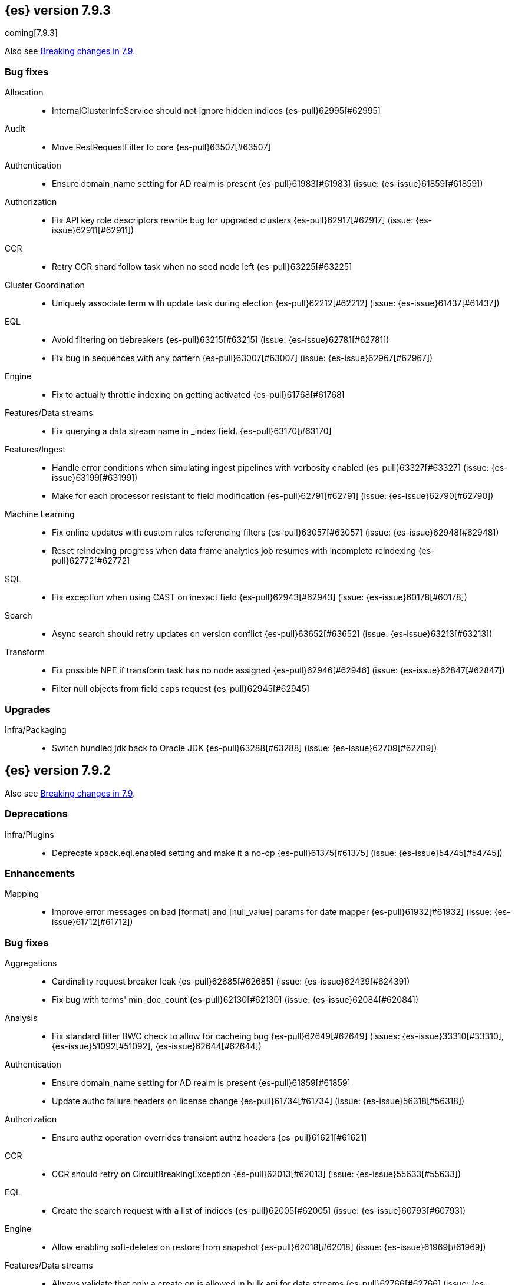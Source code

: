 [[release-notes-7.9.3]]
== {es} version 7.9.3

coming[7.9.3]

Also see <<breaking-changes-7.9,Breaking changes in 7.9>>.

[[bug-7.9.3]]
[float]
=== Bug fixes

Allocation::
* InternalClusterInfoService should not ignore hidden indices {es-pull}62995[#62995]

Audit::
* Move RestRequestFilter to core {es-pull}63507[#63507]

Authentication::
* Ensure domain_name setting for AD realm is present {es-pull}61983[#61983] (issue: {es-issue}61859[#61859])

Authorization::
* Fix API key role descriptors rewrite bug for upgraded clusters {es-pull}62917[#62917] (issue: {es-issue}62911[#62911])

CCR::
* Retry CCR shard follow task when no seed node left {es-pull}63225[#63225]

Cluster Coordination::
* Uniquely associate term with update task during election {es-pull}62212[#62212] (issue: {es-issue}61437[#61437])

EQL::
* Avoid filtering on tiebreakers {es-pull}63215[#63215] (issue: {es-issue}62781[#62781])
* Fix bug in sequences with any pattern {es-pull}63007[#63007] (issue: {es-issue}62967[#62967])

Engine::
* Fix to actually throttle indexing on getting activated {es-pull}61768[#61768]

Features/Data streams::
* Fix querying a data stream name in _index field. {es-pull}63170[#63170]

Features/Ingest::
* Handle error conditions when simulating ingest pipelines with verbosity enabled {es-pull}63327[#63327] (issue: {es-issue}63199[#63199])
* Make for each processor resistant to field modification {es-pull}62791[#62791] (issue: {es-issue}62790[#62790])

Machine Learning::
* Fix online updates with custom rules referencing filters {es-pull}63057[#63057] (issue: {es-issue}62948[#62948])
* Reset reindexing progress when data frame analytics job resumes with incomplete reindexing {es-pull}62772[#62772]

SQL::
* Fix exception when using CAST on inexact field {es-pull}62943[#62943] (issue: {es-issue}60178[#60178])

Search::
* Async search should retry updates on version conflict {es-pull}63652[#63652] (issue: {es-issue}63213[#63213])

Transform::
* Fix possible NPE if transform task has no node assigned {es-pull}62946[#62946] (issue: {es-issue}62847[#62847])
* Filter null objects from field caps request {es-pull}62945[#62945]



[[upgrade-7.9.3]]
[float]
=== Upgrades

Infra/Packaging::
* Switch bundled jdk back to Oracle JDK {es-pull}63288[#63288] (issue: {es-issue}62709[#62709])


[[release-notes-7.9.2]]
== {es} version 7.9.2

Also see <<breaking-changes-7.9,Breaking changes in 7.9>>.

[[deprecation-7.9.2]]
[float]
=== Deprecations

Infra/Plugins::
* Deprecate xpack.eql.enabled setting and make it a no-op {es-pull}61375[#61375] (issue: {es-issue}54745[#54745])

[[enhancement-7.9.2]]
[float]
=== Enhancements

Mapping::
* Improve error messages on bad [format] and [null_value] params for date mapper {es-pull}61932[#61932] (issue: {es-issue}61712[#61712])

[[bug-7.9.2]]
[float]
=== Bug fixes

Aggregations::
* Cardinality request breaker leak {es-pull}62685[#62685] (issue: {es-issue}62439[#62439])
* Fix bug with terms' min_doc_count {es-pull}62130[#62130] (issue: {es-issue}62084[#62084])

Analysis::
* Fix standard filter BWC check to allow for cacheing bug {es-pull}62649[#62649] (issues: {es-issue}33310[#33310], {es-issue}51092[#51092], {es-issue}62644[#62644])

Authentication::
* Ensure domain_name setting for AD realm is present {es-pull}61859[#61859]
* Update authc failure headers on license change {es-pull}61734[#61734] (issue: {es-issue}56318[#56318])

Authorization::
* Ensure authz operation overrides transient authz headers {es-pull}61621[#61621]

CCR::
* CCR should retry on CircuitBreakingException {es-pull}62013[#62013] (issue: {es-issue}55633[#55633])

EQL::
* Create the search request with a list of indices {es-pull}62005[#62005] (issue: {es-issue}60793[#60793])

Engine::
* Allow enabling soft-deletes on restore from snapshot {es-pull}62018[#62018] (issue: {es-issue}61969[#61969])

Features/Data streams::
* Always validate that only a create op is allowed in bulk api for data streams {es-pull}62766[#62766] (issue: {es-issue}62762[#62762])
* Fix NPE when deleting multiple backing indices on a data stream {es-pull}62274[#62274] (issue: {es-issue}62272[#62272])
* Fix data stream wildcard resolution bug in eql search api. {es-pull}61904[#61904] (issue: {es-issue}60828[#60828])
* Prohibit the usage of create index api in namespaces managed by data stream templates {es-pull}62527[#62527]

Features/ILM+SLM::
* Fix condition in ILM step that cannot be met {es-pull}62377[#62377]

Features/Ingest::
* Add Missing NamedWritable Registration for ExecuteEnrichPolicyStatus {es-pull}62364[#62364]

Features/Java High Level REST Client::
* Drop assertion that rest client response warnings conform to RFC 7234 {es-pull}61365[#61365] (issues: {es-issue}60889[#60889], {es-issue}61259[#61259])

Infra/Packaging::
* Check glibc version {es-pull}62728[#62728] (issue: {es-issue}62709[#62709])

Machine Learning::
* Add null checks for C++ log handler {es-pull}62238[#62238]
* Persist progress when setting data frame analytics task to failed {es-pull}61782[#61782]
* Fix reporting of peak memory usage in memory stats for data frame analytics {ml-pull}1468[#1468]
* Fix reporting of peak memory usage in model size stats for anomaly detection {ml-pull}1484[#1484]

Mapping::
* Allow empty null values for date and IP field mappers {es-pull}62487[#62487] (issues: {es-issue}57666[#57666], {es-issue}62363[#62363])
* Take resolution into account when parsing date null value {es-pull}61994[#61994]

Network::
* Log alloc description after netty processors set {es-pull}62741[#62741]

SQL::
* Do not resolve self-referencing aliases {es-pull}62382[#62382] (issue: {es-issue}62296[#62296])

Search::
* Fix disabling `allow_leading_wildcard` {es-pull}62300[#62300] (issues: {es-issue}60959[#60959], {es-issue}62267[#62267])
* Search memory leak {es-pull}61788[#61788]

Transform::
* Disable optimizations when using scripts in group_by {es-pull}60724[#60724] (issue: {es-issue}57332[#57332])



[[upgrade-7.9.2]]
[float]
=== Upgrades

Infra/Packaging::
* Upgrade the bundled JDK to JDK 15 {es-pull}62580[#62580]

[[release-notes-7.9.1]]
== {es} version 7.9.1

Also see <<breaking-changes-7.9,Breaking changes in 7.9>>.

[[feature-7.9.1]]
[float]
=== New features

Search::
* QL: Wildcard field type support {es-pull}58062[#58062] (issues: {es-issue}54184[#54184], {es-issue}58044[#58044])



[[enhancement-7.9.1]]
[float]
=== Enhancements

CRUD::
* Log more information when mappings fail on index creation {es-pull}61577[#61577]

EQL::
* Make endsWith function use a wildcard ES query wherever possible {es-pull}61160[#61160] (issue: {es-issue}61154[#61154])
* Make stringContains function use a wildcard ES query wherever possible {es-pull}61189[#61189] (issue: {es-issue}58922[#58922])

Features/Stats::
* Change severity of negative stats messages from WARN to DEBUG {es-pull}60375[#60375]

Search::
* Fix handling of alias filter in SearchService#canMatch {es-pull}59368[#59368] (issue: {es-issue}59367[#59367])
* QL: Add filtering Query DSL support to IndexResolver {es-pull}60514[#60514] (issue: {es-issue}57358[#57358])

Snapshot/Restore::
* Do not access snapshot repo on dedicated voting-only master node {es-pull}61016[#61016] (issue: {es-issue}59649[#59649])



[[bug-7.9.1]]
[float]
=== Bug fixes

Authentication::
* Call ActionListener.onResponse exactly once {es-pull}61584[#61584]

Authorization::
* Relax the index access control check for scroll searches {es-pull}61446[#61446]

CCR::
* Relax ShardFollowTasksExecutor validation {es-pull}60054[#60054] (issue: {es-issue}59625[#59625])
* Set timeout of auto put-follow request to unbounded {es-pull}61679[#61679] (issue: {es-issue}56891[#56891])
* Set timeout of master node requests on follower to unbounded {es-pull}60070[#60070] (issue: {es-issue}56891[#56891])

Cluster Coordination::
* Restrict testing of legacy discovery to tests {es-pull}61178[#61178] (issue: {es-issue}61177[#61177])

EQL::
* Return sequence join keys in the original type {es-pull}61268[#61268] (issue: {es-issue}59707[#59707])

Features/Data streams::
* "no such index [null]" when indexing into data stream with op_type=index [ISSUE] {es-pull}60581[#60581]
* Data streams: throw ResourceAlreadyExists exception {es-pull}60518[#60518]
* Track backing indices in data streams stats from cluster state {es-pull}59817[#59817]

Features/ILM+SLM::
* Fix race in SLM master/cluster state listeners {es-pull}59801[#59801]

Features/Ingest::
* Fix handling of final pipelines when destination is changed {es-pull}59522[#59522] (issue: {es-issue}57968[#57968])
* Fix wrong pipeline name in debug log {es-pull}58817[#58817] (issue: {es-issue}58478[#58478])
* Fix wrong result when executing bulk requests with and without pipeline {es-pull}60818[#60818] (issue: {es-issue}60437[#60437])
* Update regex file for es user agent node processor {es-pull}59697[#59697] (issue: {es-issue}59694[#59694])

IdentityProvider::
* Only call listener once (SP template registration) {es-pull}60497[#60497] (issues: {es-issue}54285[#54285], {es-issue}54423[#54423])

Machine Learning::
* Always write prediction_probability and prediction_score for classification inference {es-pull}60335[#60335]
* Ensure .ml-config index is updated before clearing anomaly job's finished_time {es-pull}61064[#61064] (issue: {es-issue}61157[#61157])
* Ensure annotations index mappings are up to date {es-pull}61107[#61107] (issue: {es-issue}74935[#74935])
* Handle node closed exception in ML result processing {es-pull}60238[#60238] (issue: {es-issue}60130[#60130])
* Recover data frame extraction search from latest sort key {es-pull}61544[#61544]

SQL::
* Fix NPE on ambiguous GROUP BY {es-pull}59370[#59370] (issues: {es-issue}46396[#46396], {es-issue}56489[#56489])
* Fix SYS COLUMNS schema in ODBC mode {es-pull}59513[#59513] (issue: {es-issue}59506[#59506])

Search::
* Disable sort optimization on search collapsing {es-pull}60838[#60838]
* Search fix: query_string regex searches not working on wildcard fields {es-pull}60959[#60959] (issue: {es-issue}60957[#60957])

Snapshot/Restore::
* Cleanly Handle S3 SDK Exceptions in Request Counting {es-pull}61686[#61686] (issue: {es-issue}61670[#61670])
* Fix Concurrent Snapshot Create+Delete + Delete Index {es-pull}61770[#61770] (issue: {es-issue}61762[#61762])



[[upgrade-7.9.1]]
[float]
=== Upgrades

Infra/Core::
* Upgrade to Lucene 8.6.2 {es-pull}61688[#61688] (issue: {es-issue}61512[#61512])



[[release-notes-7.9.0]]
== {es} version 7.9.0

Also see <<breaking-changes-7.9,Breaking changes in 7.9>>.

[float]
[[security-updates-7.9.0]]
=== Security updates

* A field disclosure flaw was found in {es} when running a scrolling search with
field level security. If a user runs the same query another more privileged user
recently ran, the scrolling search can leak fields that should be hidden. This
could result in an attacker gaining additional permissions against a restricted
index. All versions of {es} before 7.9.0 and 6.8.12 are affected by this flaw.
You must upgrade to {es} version 7.9.0 or 6.8.12 to obtain the fix.
https://cve.mitre.org/cgi-bin/cvename.cgi?name=CVE-2020-7019[CVE-2020-7019]

[[known-issues-7.9.0]]
[discrete]
=== Known issues

* Upgrading to 7.9.0 from an earlier version will result in incorrect mappings
on the {ml} annotations index, and possibly also on the {ml} config index. This
will lead to some pages in the {ml} UI not displaying correctly, and may prevent
{ml-jobs} being created or updated. The best way to avoid this problem if you
read about this known issue before upgrading is to manually update the mappings
on these indices in your old {es} version _before_ upgrading to 7.9.0. If you
find out about the issue after upgrading then reindexing is required to recover.
Full details of the mitigations are in
{ml-docs}/ml-troubleshooting.html#ml-troubleshooting-mappings[Upgrade to 7.9.0 causes incorrect mappings].

* Lucene 8.6.0, on which Elasticsearch 7.9.0 is based,
  https://issues.apache.org/jira/browse/LUCENE-9478[contains a memory
  leak]. This memory leak manifests in Elasticsearch when a single document is
  updated repeatedly with a forced refresh. The cluster state storage layer in
  Elasticsearch is based on Lucene and does use single-document updates with
  forced refreshes, meaning that this memory leak manifests in Elasticsearch under
  normal conditions. It also manifests when user-controlled workloads update a
  single document in an index repeatedly with a forced refresh. In both cases,
  the memory leak is around 500 bytes per update, so it does take some time for
  the leak to show any meaningful impact on the system. Symptoms of this memory
  leak are the size of the used heap slowly rising over time, requests
  eventually being rejected by the real memory circuit breaker, and potentially
  out-of-memory errors. A workaround is to restart any nodes exhibiting these
  symptoms.  We are actively working with the Lucene community to release a
  https://github.com/apache/lucene-solr/pull/1779[fix] in Lucene 8.6.2 to
  deliver in Elasticsearch 7.9.1 that will address this memory leak.

[[breaking-7.9.0]]
[discrete]
=== Breaking changes

Script Cache::
* Script cache size and rate limiting are per-context {es-pull}55753[#55753] (issue: {es-issue}50152[#50152])

Field capabilities API::
* Constant_keyword fields are now described by their family type `keyword` instead of `constant_keyword` {es-pull}58483[#58483] (issue: {es-issue}53175[#53175])

Snapshot restore throttling::
* Restoring from a snapshot (which is a particular form of recovery) is now
  properly taking recovery throttling into account (i.e. the
  `indices.recovery.max_bytes_per_sec` setting).
  The `max_restore_bytes_per_sec` setting is also now defaulting to
  unlimited, whereas previously it was set to `40mb`, which is the
  default that's used for `indices.recovery.max_bytes_per_sec`. This means
  that no behavioral change will be observed by clusters where the recovery
  and restore settings had not been adapted from the defaults. {es-pull}58658[#58658]

Thread pool write queue size::
* The WRITE thread pool default queue size (`thread_pool.write.size`) has been
  increased from 200 to 10000. A small queue size (200) caused issues when users
  wanted to send small indexing requests with a high client count. Additional
  memory-oriented back pressure has been introduced with the
  `indexing_pressure.memory.limit` setting. This setting configures a limit to
  the number of bytes allowed to be consumed by outstanding indexing requests.
  {es-issue}59263[#59263]

Dangling indices::
* Automatically importing dangling indices is now deprecated, disabled by
  default, and will be removed in {es} 8.0. See the
  <<deprecate_auto_import_dangling_indices,migration notes>>.
  {es-pull}58176[#58176] {es-pull}58898[#58898] (issue: {es-issue}48366[#48366])

[[breaking-java-7.9.0]]
[discrete]
=== Breaking Java changes

Aggregations::
* Improve cardinality measure used to build aggs {es-pull}56533[#56533] (issue: {es-issue}56487[#56487])

Features/Ingest::
* Add optional description parameter to ingest processors. {es-pull}57906[#57906] (issue: {es-issue}56000[#56000])



[[feature-7.9.0]]
[discrete]
=== New features

Aggregations::
* Add moving percentiles pipeline aggregation {es-pull}55441[#55441] (issue: {es-issue}49452[#49452])
* Add normalize pipeline aggregation {es-pull}56399[#56399] (issue: {es-issue}51005[#51005])
* Add variable width histogram aggregation {es-pull}42035[#42035] (issues: {es-issue}9572[#9572], {es-issue}50863[#50863])
* Add pipeline inference aggregation {es-pull}58193[#58193]
* Speed up time interval arounding around daylight savings time (DST) {es-pull}56371[#56371] (issue: {es-issue}55559[#55559])

Geo::
* Override doc_value parameter in Spatial XPack module {es-pull}53286[#53286] (issue: {es-issue}37206[#37206])

Machine Learning::
* Add update data frame analytics jobs API {es-pull}58302[#58302] (issue: {es-issue}45720[#45720])
* Introduce model_plot_config.annotations_enabled setting for anomaly detection jobs {es-pull}57539[#57539] (issue: {es-issue}55781[#55781])
* Report significant changes to anomaly detection models in annotations of the results {ml-pull}1247[#1247], {es-pull}56342[#56342], {es-pull}56417[#56417], {es-pull}57144[#57144], {es-pull}57278[#57278], {es-pull}57539[#57539]

Mapping::
* Merge mappings for composable index templates {es-pull}58521[#58521] (issue: {es-issue}53101[#53101])
* Wildcard field optimised for wildcard queries {es-pull}49993[#49993] (issue: {es-issue}48852[#48852])

Search::
* Allow index filtering in field capabilities API {es-pull}57276[#57276] (issue: {es-issue}56195[#56195])



[[enhancement-7.9.0]]
[discrete]
=== Enhancements

Aggregations::
* Add support for numeric range keys {es-pull}56452[#56452] (issue: {es-issue}56402[#56402])
* Added standard deviation / variance sampling to extended stats {es-pull}49782[#49782] (issue: {es-issue}49554[#49554])
* Give significance lookups their own home {es-pull}57903[#57903]
* Increase search.max_buckets to 65,535 {es-pull}57042[#57042] (issue: {es-issue}51731[#51731])
* Optimize date_histograms across daylight savings time {es-pull}55559[#55559]
* Return clear error message if aggregation type is invalid {es-pull}58255[#58255] (issue: {es-issue}58146[#58146])
* Save memory on numeric significant terms when not top {es-pull}56789[#56789] (issue: {es-issue}55873[#55873])
* Save memory when auto_date_histogram is not on top {es-pull}57304[#57304] (issue: {es-issue}56487[#56487])
* Save memory when date_histogram is not on top {es-pull}56921[#56921] (issues: {es-issue}55873[#55873], {es-issue}56487[#56487])
* Save memory when histogram agg is not on top {es-pull}57277[#57277]
* Save memory when numeric terms agg is not top {es-pull}55873[#55873]
* Save memory when parent and child are not on top {es-pull}57892[#57892] (issue: {es-issue}55873[#55873])
* Save memory when rare_terms is not on top {es-pull}57948[#57948] (issue: {es-issue}55873[#55873])
* Save memory when significant_text is not on top {es-pull}58145[#58145] (issue: {es-issue}55873[#55873])
* Save memory when string terms are not on top {es-pull}57758[#57758]
* Speed up reducing auto_date_histo with a time zone {es-pull}57933[#57933] (issue: {es-issue}56124[#56124])
* Speed up rounding in auto_date_histogram {es-pull}56384[#56384] (issue: {es-issue}55559[#55559])

Allocation::
* Account for remaining recovery in disk allocator {es-pull}58029[#58029]

Analysis::
* Add max_token_length setting to the CharGroupTokenizer {es-pull}56860[#56860] (issue: {es-issue}56676[#56676])
* Expose discard_compound_token option to kuromoji_tokenizer {es-pull}57421[#57421]
* Support multiple tokens on LHS in stemmer_override rules (#56113) {es-pull}56484[#56484] (issue: {es-issue}56113[#56113])

Authentication::
* Add http proxy support for OIDC realm {es-pull}57039[#57039] (issue: {es-issue}53379[#53379])
* Improve threadpool usage and error handling for API key validation {es-pull}58090[#58090] (issue: {es-issue}58088[#58088])
* Support handling LogoutResponse from SAML idP {es-pull}56316[#56316] (issues: {es-issue}40901[#40901], {es-issue}43264[#43264])

Authorization::
* Add cache for application privileges {es-pull}55836[#55836] (issue: {es-issue}54317[#54317])
* Add monitor and view_index_metadata privileges to built-in `kibana_system` role {es-pull}57755[#57755]
* Improve role cache efficiency for API key roles {es-pull}58156[#58156] (issue: {es-issue}53939[#53939])

CCR::
* Allow follower indices to override leader settings {es-pull}58103[#58103]

CRUD::
* Retry failed replication due to transient errors {es-pull}55633[#55633]

Engine::
* Don't log on RetentionLeaseSync error handler after an index has been deleted {es-pull}58098[#58098] (issue: {es-issue}57864[#57864])

Features/Data streams::
* Add support for snapshot and restore to data streams {es-pull}57675[#57675] (issues: {es-issue}53100[#53100], {es-issue}57127[#57127])
* Data stream creation validation allows for prefixed indices {es-pull}57750[#57750] (issue: {es-issue}53100[#53100])
* Disallow deletion of composable template if in use by data stream {es-pull}57957[#57957] (issue: {es-issue}57004[#57004])
* Validate alias operations don't target data streams {es-pull}58327[#58327] (issue: {es-issue}53100[#53100])

Features/ILM+SLM::
* Add data stream support to searchable snapshot action {es-pull}57873[#57873] (issue: {es-issue}53100[#53100])
* Add data stream support to the shrink action {es-pull}57616[#57616] (issue: {es-issue}53100[#53100])
* Add support for rolling over data streams  {es-pull}57295[#57295] (issues: {es-issue}53100[#53100], {es-issue}53488[#53488])
* Check the managed index is not a data stream write index {es-pull}58239[#58239] (issue: {es-issue}53100[#53100])

Features/Indices APIs::
* Add default composable templates for new indexing strategy {es-pull}57629[#57629] (issue: {es-issue}56709[#56709])
* Add index block api {es-pull}58094[#58094]
* Add new flag to check whether alias exists on remove {es-pull}58100[#58100]
* Add prefer_v2_templates parameter to reindex {es-pull}56253[#56253] (issue: {es-issue}53101[#53101])
* Add template simulation API for simulating template composition {es-pull}56842[#56842] (issues: {es-issue}53101[#53101], {es-issue}55686[#55686], {es-issue}56255[#56255], {es-issue}56390[#56390])

Features/Ingest::
* Add ignore_empty_value parameter in set ingest processor {es-pull}57030[#57030] (issue: {es-issue}54783[#54783])
* Support `if_seq_no` and `if_primary_term` for ingest {es-pull}55430[#55430] (issue: {es-issue}41255[#41255])

Features/Java High Level REST Client::
* Add support for data streams {es-pull}58106[#58106] (issue: {es-issue}53100[#53100])
* Enable decompression of response within LowLevelRestClient {es-pull}55413[#55413] (issues: {es-issue}24349[#24349], {es-issue}53555[#53555])

Features/Java Low Level REST Client::
* Add isRunning method to RestClient {es-pull}57973[#57973] (issue: {es-issue}42133[#42133])
* Add RequestConfig support to RequestOptions {es-pull}57972[#57972]

Infra/Circuit Breakers::
* Enhance real memory circuit breaker with G1 GC {es-pull}58674[#58674] (issue: {es-issue}57202[#57202])

Infra/Core::
* Introduce node.roles setting {es-pull}54998[#54998]

Infra/Packaging::
* Remove DEBUG-level logging from actions in Docker {es-pull}57389[#57389] (issues: {es-issue}51198[#51198], {es-issue}51459[#51459])

Infra/Plugins::
* Improved ExtensiblePlugin {es-pull}58234[#58234]

Infra/Resiliency::
* Adds resiliency to read-only filesystems #45286 {es-pull}52680[#52680] (issue: {es-issue}45286[#45286])

Machine Learning::
* Accounting for model size when models are not cached. {es-pull}58670[#58670]
* Adds new for_export flag to GET _ml/inference API {es-pull}57351[#57351]
* Adds WKT geometry detection in find_file_structure {es-pull}57014[#57014] (issue: {es-issue}56967[#56967])
* Calculate cache misses for inference and return in stats {es-pull}58252[#58252]
* Delete auto-generated annotations when job is deleted. {es-pull}58169[#58169] (issue: {es-issue}57976[#57976])
* Delete auto-generated annotations when model snapshot is reverted {es-pull}58240[#58240] (issue: {es-issue}57982[#57982])
* Delete expired data by job {es-pull}57337[#57337]
* Introduce Annotation.event field {es-pull}57144[#57144] (issue: {es-issue}55781[#55781])
* Add support for larger forecasts in memory via max_model_memory setting {ml-pull}1238[#1238], {es-pull}57254[#57254]
* Don't lose precision when saving model state {ml-pull}1274[#1274]
* Parallelize the feature importance calculation for classification and regression over trees {ml-pull}1277[#1277]
* Add an option to do categorization independently for each partition {ml-pull}1293[#1293], {ml-pull}1318[#1318], {ml-pull}1356[#1356], {es-pull}57683[#57683]
* Memory usage is reported during job initialization {ml-pull}1294[#1294]
* More realistic memory estimation for classification and regression means that these analyses will require lower memory limits than before {ml-pull}1298[#1298]
* Checkpoint state to allow efficient failover during coarse parameter search for classification and regression {ml-pull}1300[#1300]
* Improve data access patterns to speed up classification and regression {ml-pull}1312[#1312]
* Performance improvements for classification and regression, particularly running multithreaded {ml-pull}1317[#1317]
* Improve runtime and memory usage training deep trees for classification and regression {ml-pull}1340[#1340]
* Improvement in handling large inference model definitions {ml-pull}1349[#1349]
* Add a peak_model_bytes field to model_size_stats {ml-pull}1389[#1389]

Mapping::
* Add regex query support to wildcard field {es-pull}55548[#55548] (issue: {es-issue}54725[#54725])
* Make `keyword` a family of field types {es-pull}58315[#58315] (issue: {es-issue}53175[#53175])
* Store parsed mapping settings in IndexSettings {es-pull}57492[#57492] (issue: {es-issue}57395[#57395])
* Wildcard field - add support for custom null values {es-pull}57047[#57047]

Network::
* Make the number of transport threads equal to the number of available CPUs {es-pull}56488[#56488]

Recovery::
* Implement dangling indices API {es-pull}50920[#50920] (issue: {es-issue}48366[#48366])
* Reestablish peer recovery after network errors {es-pull}55274[#55274]
* Sending operations concurrently in peer recovery {es-pull}58018[#58018] (issue: {es-issue}58011[#58011])

Reindex::
* Throw an illegal_argument_exception when max_docs is less than slices {es-pull}54901[#54901] (issue: {es-issue}52786[#52786])

SQL::
* Implement TIME_PARSE function for parsing strings into TIME values {es-pull}55223[#55223] (issues: {es-issue}54963[#54963], {es-issue}55095[#55095])
* Implement TOP as an alternative to LIMIT {es-pull}57428[#57428] (issue: {es-issue}41195[#41195])
* Implement TRIM function {es-pull}57518[#57518] (issue: {es-issue}41195[#41195])
* Improve performances of LTRIM/RTRIM {es-pull}57603[#57603] (issue: {es-issue}57594[#57594])
* Make CASTing string to DATETIME more lenient {es-pull}57451[#57451]
* Redact credentials in connection exceptions {es-pull}58650[#58650] (issue: {es-issue}56474[#56474])
* Relax parsing of date/time escaped literals {es-pull}58336[#58336] (issue: {es-issue}58262[#58262])
* Add support for scalars within LIKE/RLIKE {es-pull}56495[#56495] (issue: {es-issue}55058[#55058])

Search::
* Add description to submit and get async search, as well as cancel tasks {es-pull}57745[#57745]
* Add matchBoolPrefix static method in query builders {es-pull}58637[#58637] (issue: {es-issue}58388[#58388])
* Add range query support to wildcard field {es-pull}57881[#57881] (issue: {es-issue}57816[#57816])
* Group docIds by segment in FetchPhase to better use LRU cache {es-pull}57273[#57273]
* Improve error handling when decoding async execution ids {es-pull}56285[#56285]
* Specify reason whenever async search gets cancelled {es-pull}57761[#57761]
* Use index sort range query when possible. {es-pull}56657[#56657] (issue: {es-issue}48665[#48665])

Security::
* Add machine learning admin permissions to the kibana_system role {es-pull}58061[#58061]
* Just log 401 stacktraces {es-pull}55774[#55774]

Snapshot/Restore::
* Deduplicate Index Metadata in BlobStore {es-pull}50278[#50278] (issues: {es-issue}45736[#45736], {es-issue}46250[#46250], {es-issue}49800[#49800])
* Default to zero replicas for searchable snapshots {es-pull}57802[#57802] (issue: {es-issue}50999[#50999])
* Enable fully concurrent snapshot operations {es-pull}56911[#56911]
* Support cloning of searchable snapshot indices {es-pull}56595[#56595]
* Track GET/LIST Azure Storage API calls  {es-pull}56773[#56773]
* Track GET/LIST GoogleCloudStorage API calls {es-pull}56585[#56585]
* Track PUT/PUT_BLOCK operations on AzureBlobStore. {es-pull}56936[#56936]
* Track multipart/resumable uploads GCS API calls {es-pull}56821[#56821]
* Track upload requests on S3 repositories {es-pull}56826[#56826]

Task Management::
* Add index name to refresh mapping task {es-pull}57598[#57598]
* Cancel task and descendants on channel disconnects {es-pull}56620[#56620] (issues: {es-issue}56327[#56327], {es-issue}56619[#56619])

Transform::
* Add support for terms agg in transforms {es-pull}56696[#56696]
* Adds geotile_grid support in group_by {es-pull}56514[#56514] (issue: {es-issue}56121[#56121])



[[bug-7.9.0]]
[discrete]
=== Bug fixes

Aggregations::
* Fix auto_date_histogram interval {es-pull}56252[#56252] (issue: {es-issue}56116[#56116])
* Fix bug in faster interval rounding {es-pull}56433[#56433] (issue: {es-issue}56400[#56400])
* Fix bug in parent and child aggregators when parent field not defined {es-pull}57089[#57089] (issue: {es-issue}42997[#42997])
* Fix missing null values for std_deviation_bounds in ext. stats aggs {es-pull}58000[#58000]

Allocation::
* Reword INDEX_READ_ONLY_ALLOW_DELETE_BLOCK message {es-pull}58410[#58410] (issues: {es-issue}42559[#42559], {es-issue}50166[#50166], {es-issue}58376[#58376])

Authentication::
* Map only specific type of OIDC Claims {es-pull}58524[#58524]

Authorization::
* Change privilege of enrich stats API to monitor {es-pull}52027[#52027] (issue: {es-issue}51677[#51677])

Engine::
* Fix local translog recovery not updating safe commit in edge case {es-pull}57350[#57350] (issue: {es-issue}57010[#57010])
* Hide AlreadyClosedException on IndexCommit release {es-pull}57986[#57986] (issue: {es-issue}57797[#57797])

Features/ILM+SLM::
* Normalized prefix for rollover API {es-pull}57271[#57271] (issue: {es-issue}53388[#53388])

Features/Indices APIs::
* Don't allow invalid template combinations {es-pull}56397[#56397] (issues: {es-issue}53101[#53101], {es-issue}56314[#56314])
* Handle `cluster.max_shards_per_node` in YAML config {es-pull}57234[#57234] (issue: {es-issue}40803[#40803])

Features/Ingest::
* Fix ingest simulate verbose on failure with conditional {es-pull}56478[#56478] (issue: {es-issue}56004[#56004])

Geo::
* Check for degenerated lines when calculating the centroid {es-pull}58027[#58027] (issue: {es-issue}55851[#55851])
* Fix bug in circuit-breaker check for geoshape grid aggregations {es-pull}57962[#57962] (issue: {es-issue}57847[#57847])

Infra/Scripting::
* Fix source return bug in scripting {es-pull}56831[#56831] (issue: {es-issue}52103[#52103])

Machine Learning::
* Fix wire serialization for flush acknowledgements {es-pull}58413[#58413]
* Make waiting for renormalization optional for internally flushing job {es-pull}58537[#58537] (issue: {es-issue}58395[#58395])
* Tail the C++ logging pipe before connecting other pipes {es-pull}56632[#56632] (issue: {es-issue}56366[#56366])
* Fix numerical issues leading to blow up of the model plot bounds {ml-pull}1268[#1268]
* Fix causes for inverted forecast confidence interval bounds {ml-pull}1369[#1369] (issue: {ml-issue}1357[#1357])
* Restrict growth of max matching string length for categories {ml-pull}1406[#1406]

Mapping::
* Wildcard field fix for scripts - changed value type from BytesRef to String  {es-pull}58060[#58060] (issue: {es-issue}58044[#58044])

SQL::
* Introduce JDBC option for meta pattern escaping {es-pull}40661[#40661] (issue: {es-issue}40640[#40640])

Search::
* Don't omit empty arrays when filtering _source {es-pull}56527[#56527] (issues: {es-issue}20736[#20736], {es-issue}22593[#22593], {es-issue}23796[#23796])
* Fix casting of scaled_float in sorts {es-pull}57207[#57207]

Snapshot/Restore::
* Account for recovery throttling when restoring snapshot {es-pull}58658[#58658] (issue: {es-issue}57023[#57023])
* Fix noisy logging during snapshot delete {es-pull}56264[#56264]
* Fix S3ClientSettings leak {es-pull}56703[#56703] (issue: {es-issue}56702[#56702])



[[upgrade-7.9.0]]
[discrete]
=== Upgrades

Search::
* Update to lucene snapshot e7c625430ed {es-pull}57981[#57981]
